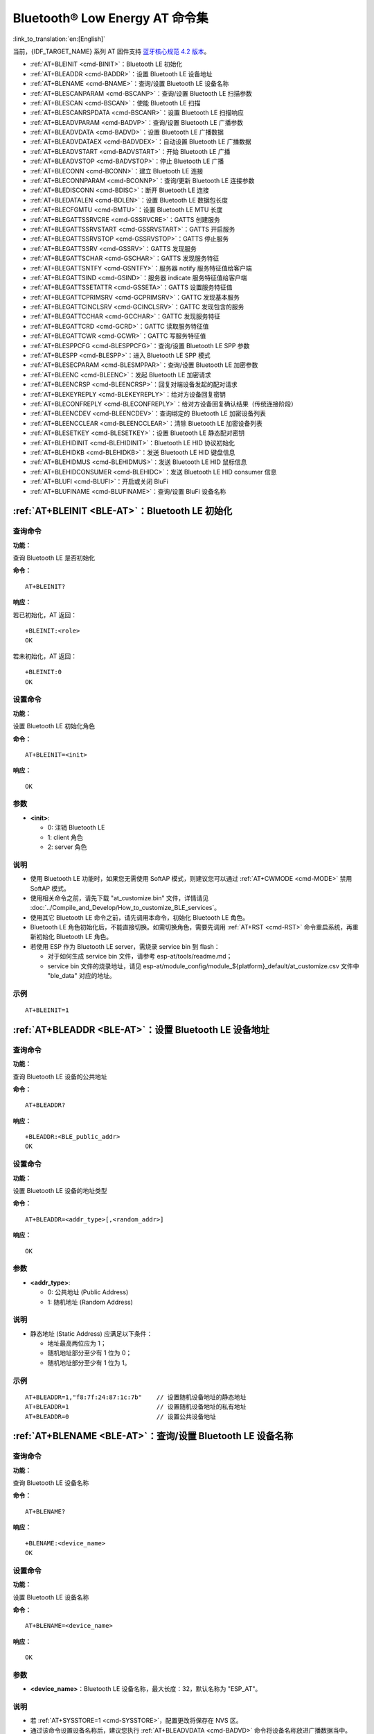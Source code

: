 .. _BLE-AT:

Bluetooth® Low Energy AT 命令集
==================================================

:link_to_translation:`en:[English]`

当前，{IDF_TARGET_NAME} 系列 AT 固件支持 `蓝牙核心规范 4.2 版本 <https://www.bluetooth.com/specifications/specs/core-specification-4-2/>`_。

.. only:: esp32c3

  下一版本 {IDF_TARGET_NAME} AT 固件将支持 `蓝牙核心规范 5.0 版本 <https://www.bluetooth.com/specifications/specs/core-specification-5/>`_。

- :ref:`AT+BLEINIT <cmd-BINIT>`：Bluetooth LE 初始化
- :ref:`AT+BLEADDR <cmd-BADDR>`：设置 Bluetooth LE 设备地址
- :ref:`AT+BLENAME <cmd-BNAME>`：查询/设置 Bluetooth LE 设备名称
- :ref:`AT+BLESCANPARAM <cmd-BSCANP>`：查询/设置 Bluetooth LE 扫描参数
- :ref:`AT+BLESCAN <cmd-BSCAN>`：使能 Bluetooth LE 扫描
- :ref:`AT+BLESCANRSPDATA <cmd-BSCANR>`：设置 Bluetooth LE 扫描响应
- :ref:`AT+BLEADVPARAM <cmd-BADVP>`：查询/设置 Bluetooth LE 广播参数
- :ref:`AT+BLEADVDATA <cmd-BADVD>`：设置 Bluetooth LE 广播数据
- :ref:`AT+BLEADVDATAEX <cmd-BADVDEX>`：自动设置 Bluetooth LE 广播数据
- :ref:`AT+BLEADVSTART <cmd-BADVSTART>`：开始 Bluetooth LE 广播
- :ref:`AT+BLEADVSTOP <cmd-BADVSTOP>`：停止 Bluetooth LE 广播
- :ref:`AT+BLECONN <cmd-BCONN>`：建立 Bluetooth LE 连接
- :ref:`AT+BLECONNPARAM <cmd-BCONNP>`：查询/更新 Bluetooth LE 连接参数
- :ref:`AT+BLEDISCONN <cmd-BDISC>`：断开 Bluetooth LE 连接
- :ref:`AT+BLEDATALEN <cmd-BDLEN>`：设置 Bluetooth LE 数据包长度
- :ref:`AT+BLECFGMTU <cmd-BMTU>`：设置 Bluetooth LE MTU 长度
- :ref:`AT+BLEGATTSSRVCRE <cmd-GSSRVCRE>`：GATTS 创建服务
- :ref:`AT+BLEGATTSSRVSTART <cmd-GSSRVSTART>`：GATTS 开启服务
- :ref:`AT+BLEGATTSSRVSTOP <cmd-GSSRVSTOP>`：GATTS 停止服务
- :ref:`AT+BLEGATTSSRV <cmd-GSSRV>`：GATTS 发现服务
- :ref:`AT+BLEGATTSCHAR <cmd-GSCHAR>`：GATTS 发现服务特征
- :ref:`AT+BLEGATTSNTFY <cmd-GSNTFY>`：服务器 notify 服务特征值给客户端
- :ref:`AT+BLEGATTSIND <cmd-GSIND>`：服务器 indicate 服务特征值给客户端
- :ref:`AT+BLEGATTSSETATTR <cmd-GSSETA>`：GATTS 设置服务特征值
- :ref:`AT+BLEGATTCPRIMSRV <cmd-GCPRIMSRV>`：GATTC 发现基本服务
- :ref:`AT+BLEGATTCINCLSRV <cmd-GCINCLSRV>`：GATTC 发现包含的服务
- :ref:`AT+BLEGATTCCHAR <cmd-GCCHAR>`：GATTC 发现服务特征
- :ref:`AT+BLEGATTCRD <cmd-GCRD>`：GATTC 读取服务特征值
- :ref:`AT+BLEGATTCWR <cmd-GCWR>`：GATTC 写服务特征值
- :ref:`AT+BLESPPCFG <cmd-BLESPPCFG>`：查询/设置 Bluetooth LE SPP 参数
- :ref:`AT+BLESPP <cmd-BLESPP>`：进入 Bluetooth LE SPP 模式
- :ref:`AT+BLESECPARAM <cmd-BLESMPPAR>`：查询/设置 Bluetooth LE 加密参数
- :ref:`AT+BLEENC <cmd-BLEENC>`：发起 Bluetooth LE 加密请求
- :ref:`AT+BLEENCRSP <cmd-BLEENCRSP>`：回复对端设备发起的配对请求
- :ref:`AT+BLEKEYREPLY <cmd-BLEKEYREPLY>`：给对方设备回复密钥
- :ref:`AT+BLECONFREPLY <cmd-BLECONFREPLY>`：给对方设备回复确认结果（传统连接阶段）
- :ref:`AT+BLEENCDEV <cmd-BLEENCDEV>`：查询绑定的 Bluetooth LE 加密设备列表
- :ref:`AT+BLEENCCLEAR <cmd-BLEENCCLEAR>`：清除 Bluetooth LE 加密设备列表
- :ref:`AT+BLESETKEY <cmd-BLESETKEY>`：设置 Bluetooth LE 静态配对密钥
- :ref:`AT+BLEHIDINIT <cmd-BLEHIDINIT>`：Bluetooth LE HID 协议初始化
- :ref:`AT+BLEHIDKB <cmd-BLEHIDKB>`：发送 Bluetooth LE HID 键盘信息
- :ref:`AT+BLEHIDMUS <cmd-BLEHIDMUS>`：发送 Bluetooth LE HID 鼠标信息
- :ref:`AT+BLEHIDCONSUMER <cmd-BLEHIDC>`：发送 Bluetooth LE HID consumer 信息
- :ref:`AT+BLUFI <cmd-BLUFI>`：开启或关闭 BluFi
- :ref:`AT+BLUFINAME <cmd-BLUFINAME>`：查询/设置 BluFi 设备名称

.. _cmd-BINIT:

:ref:`AT+BLEINIT <BLE-AT>`：Bluetooth LE 初始化
---------------------------------------------------------------------

查询命令
^^^^^^^^

**功能：**

查询 Bluetooth LE 是否初始化

**命令：**

::

    AT+BLEINIT?

**响应：**

若已初始化，AT 返回：

::

    +BLEINIT:<role>
    OK

若未初始化，AT 返回：

::

    +BLEINIT:0
    OK

设置命令
^^^^^^^^

**功能：**

设置 Bluetooth LE 初始化角色

**命令：**

::

    AT+BLEINIT=<init>

**响应：**

::

    OK

参数
^^^^

-  **<init>**:

   -  0: 注销 Bluetooth LE
   -  1: client 角色
   -  2: server 角色

说明
^^^^

-  使用 Bluetooth LE 功能时，如果您无需使用 SoftAP 模式，则建议您可以通过 :ref:`AT+CWMODE <cmd-MODE>` 禁用 SoftAP 模式。
-  使用相关命令之前，请先下载 "at_customize.bin" 文件，详情请见 :doc:`../Compile_and_Develop/How_to_customize_BLE_services`。
-  使用其它 Bluetooth LE 命令之前，请先调用本命令，初始化 Bluetooth LE 角色。
-  Bluetooth LE 角色初始化后，不能直接切换。如需切换角色，需要先调用 :ref:`AT+RST <cmd-RST>` 命令重启系统，再重新初始化 Bluetooth LE 角色。
-  若使用 ESP 作为 Bluetooth LE server，需烧录 service bin 到 flash：

   -  对于如何生成 service bin 文件，请参考 esp-at/tools/readme.md；
   -  service bin 文件的烧录地址，请见 esp-at/module_config/module_${platform}_default/at_customize.csv 文件中 "ble_data" 对应的地址。

示例
^^^^

::

    AT+BLEINIT=1

.. _cmd-BADDR:

:ref:`AT+BLEADDR <BLE-AT>`：设置 Bluetooth LE 设备地址
-------------------------------------------------------------------------

查询命令
^^^^^^^^

**功能：**

查询 Bluetooth LE 设备的公共地址

**命令：**

::

    AT+BLEADDR?

**响应：**

::

    +BLEADDR:<BLE_public_addr>
    OK

设置命令
^^^^^^^^

**功能：**

设置 Bluetooth LE 设备的地址类型

**命令：**

::

    AT+BLEADDR=<addr_type>[,<random_addr>]

**响应：**

::

    OK

参数
^^^^

-  **<addr_type>**:

   -  0: 公共地址 (Public Address)
   -  1: 随机地址 (Random Address)

说明
^^^^

-  静态地址 (Static Address) 应满足以下条件：

   -  地址最高两位应为 1；
   -  随机地址部分至少有 1 位为 0；
   -  随机地址部分至少有 1 位为 1。

示例
^^^^

::

    AT+BLEADDR=1,"f8:7f:24:87:1c:7b"    // 设置随机设备地址的静态地址
    AT+BLEADDR=1                        // 设置随机设备地址的私有地址
    AT+BLEADDR=0                        // 设置公共设备地址

.. _cmd-BNAME:

:ref:`AT+BLENAME <BLE-AT>`：查询/设置 Bluetooth LE 设备名称
---------------------------------------------------------------------------------

查询命令
^^^^^^^^

**功能：**

查询 Bluetooth LE 设备名称

**命令：**

::

    AT+BLENAME?

**响应：**

::

    +BLENAME:<device_name>
    OK

设置命令
^^^^^^^^

**功能：**

设置 Bluetooth LE 设备名称

**命令：**

::

    AT+BLENAME=<device_name>

**响应：**

::

    OK

参数
^^^^

-  **<device_name>**：Bluetooth LE 设备名称，最大长度：32，默认名称为 "ESP_AT"。

说明
^^^^

-  若 :ref:`AT+SYSSTORE=1 <cmd-SYSSTORE>`，配置更改将保存在 NVS 区。
-  通过该命令设置设备名称后，建议您执行 :ref:`AT+BLEADVDATA <cmd-BADVD>` 命令将设备名称放进广播数据当中。

示例
^^^^

::

    AT+BLENAME="esp_demo"

.. _cmd-BSCANP:

:ref:`AT+BLESCANPARAM <BLE-AT>`：查询/设置 Bluetooth LE 扫描参数
---------------------------------------------------------------------------------------

查询命令
^^^^^^^^

**功能：**

查询 Bluetooth LE 扫描参数

**命令：**

::

    AT+BLESCANPARAM?

**响应：**

::

    +BLESCANPARAM:<scan_type>,<own_addr_type>,<filter_policy>,<scan_interval>,<scan_window>
    OK

设置命令
^^^^^^^^

**功能：**

设置 Bluetooth LE 扫描参数

**命令：**

::

    AT+BLESCANPARAM=<scan_type>,<own_addr_type>,<filter_policy>,<scan_interval>,<scan_window>

**响应：**

::

    OK

参数
^^^^

-  **<scan_type>**：扫描类型

   -  0: 被动扫描
   -  1: 主动扫描

-  **<own_addr_type>**：地址类型

   -  0: 公共地址
   -  1: 随机地址
   -  2: RPA 公共地址
   -  3: RPA 随机地址

-  **<filter_policy>**：扫描过滤方式

   -  0: BLE_SCAN_FILTER_ALLOW_ALL
   -  1: BLE_SCAN_FILTER_ALLOW_ONLY_WLST
   -  2: BLE_SCAN_FILTER_ALLOW_UND_RPA_DIR
   -  3: BLE_SCAN_FILTER_ALLOW_WLIST_PRA_DIR

-  **<scan_interval>**：扫描间隔。本参数值应大于等于 ``<scan_window>`` 参数值。参数范围：[0x0004,0x4000]。扫描间隔是该参数乘以 ``0.625`` 毫秒，所以实际的扫描间隔范围为 [2.5,10240] 毫秒。
-  **<scan_window>**：扫描窗口。本参数值应小于等于 ``<scan_interval>`` 参数值。参数范围：[0x0004,0x4000]。扫描窗口是该参数乘以 ``0.625`` 毫秒，所以实际的扫描窗口范围为 [2.5,10240] 毫秒。

示例
^^^^

::

    AT+BLEINIT=1   // 角色：客户端
    AT+BLESCANPARAM=0,0,0,100,50

.. _cmd-BSCAN:

:ref:`AT+BLESCAN <BLE-AT>`：使能 Bluetooth LE 扫描
----------------------------------------------------------------------

设置命令
^^^^^^^^

**功能：**

开始/停止 Bluetooth LE 扫描

**命令：**

::

    AT+BLESCAN=<enable>[,<interval>][,<filter_type>,<filter_param>]

**响应：**

::

    +BLESCAN:<addr>,<rssi>,<adv_data>,<scan_rsp_data>,<addr_type>
    OK

参数
^^^^

-  **<enable>**：

   -  1: 开始持续扫描
   -  0: 停止持续扫描

-  **[<interval>]**：扫描持续时间，单位：秒。

   -  若设置停止扫描，无需设置本参数；
   -  若设置开始扫描，需设置本参数：

     - 本参数设为 0 时，则表示开始持续扫描；
     - 本参数设为非 0 值时，例如 ``AT+BLESCAN=1,3``，则表示扫描 3 秒后自动结束扫描，然后返回扫描结果。

-  **[<filter_type>]**：过滤选项

   -  1: "MAC"
   -  2: "NAME"

-  **<filter_param>**：过滤参数，表示对方设备 MAC 地址或名称
-  **<addr>**：Bluetooth LE 地址
-  **<rssi>**：信号强度
-  **<adv_data>**：广播数据
-  **<scan_rsp_data>**：扫描响应数据
-  **<addr_type>**：广播设备地址类型

说明
^^^^

-  响应中的 ``OK`` 和 ``+BLESCAN:<addr>,<rssi>,<adv_data>,<scan_rsp_data>,<addr_type>`` 在输出顺序上没有严格意义上的先后顺序。``OK`` 可能在 ``+BLESCAN:<addr>,<rssi>,<adv_data>,<scan_rsp_data>,<addr_type>`` 之前输出，也有可能在 ``+BLESCAN:<addr>,<rssi>,<adv_data>,<scan_rsp_data>,<addr_type>`` 之后输出。 

示例
^^^^

::

    AT+BLEINIT=1    // 角色：客户端
    AT+BLESCAN=1    // 开始扫描
    AT+BLESCAN=0    // 停止扫描
    AT+BLESCAN=1,3,1,"24:0A:C4:96:E6:88"  // 开始扫描，过滤类型为 MAC 地址
    AT+BLESCAN=1,3,2,"ESP-AT"  // 开始扫描，过滤类型为设备名称

.. _cmd-BSCANR:

:ref:`AT+BLESCANRSPDATA <BLE-AT>`：设置 Bluetooth LE 扫描响应
--------------------------------------------------------------------------------

设置命令
^^^^^^^^

**功能：**

设置 Bluetooth LE 扫描响应

**命令：**

::

    AT+BLESCANRSPDATA=<scan_rsp_data>

**响应：**

::

    OK  

参数
^^^^

-  **<scan_rsp_data>**：扫描响应数据，为 HEX 字符串。例如，若想设置扫描响应数据为 "0x11 0x22 0x33 0x44 0x55"，则命令为 ``AT+BLESCANRSPDATA="1122334455"``。

示例
^^^^

::

    AT+BLEINIT=2   // 角色：服务器
    AT+BLESCANRSPDATA="1122334455"

.. _cmd-BADVP:

:ref:`AT+BLEADVPARAM <BLE-AT>`：查询/设置 Bluetooth LE 广播参数
----------------------------------------------------------------------------------------

查询命令
^^^^^^^^

**功能：**

查询广播参数

**命令：**

::

    AT+BLEADVPARAM?

**响应：**

::

    +BLEADVPARAM:<adv_int_min>,<adv_int_max>,<adv_type>,<own_addr_type>,<channel_map>,<adv_filter_policy>,<peer_addr_type>,<peer_addr>
    OK

设置命令
^^^^^^^^

**功能：**

设置广播参数

**命令：**

::

    AT+BLEADVPARAM=<adv_int_min>,<adv_int_max>,<adv_type>,<own_addr_type>,<channel_map>[,<adv_filter_policy>][,<peer_addr_type>][,<peer_addr>]

**响应：**

::

    OK

参数
^^^^

-  **<adv_int_min>**：最小广播间隔。参数范围：[0x0020,0x4000]。广播间隔等于该参数乘以 ``0.625`` 毫秒，所以实际的最小广播间隔范围为 [20,10240] 毫秒。本参数值应小于等于 ``<adv_int_max>`` 参数值。
-  **<adv_int_max>**：最大广播间隔。参数范围：[0x0020,0x4000]。广播间隔等于该参数乘以 ``0.625`` 毫秒，所以实际的最大广播间隔范围为 [20,10240] 毫秒。本参数值应大于等于 ``<adv_int_min>`` 参数值。
-  **<adv_type>**:

   -  0: ADV_TYPE_IND
   -  1: ADV_TYPE_DIRECT_IND_HIGH
   -  2: ADV_TYPE_SCAN_IND
   -  3: ADV_TYPE_NONCONN_IND
   -  4: ADV_TYPE_DIRECT_IND_LOW

-  **<own_addr_type>**：Bluetooth LE 地址类型

   -  0: BLE_ADDR_TYPE_PUBLIC
   -  1: BLE_ADDR_TYPE_RANDOM

-  **<channel_map>**：广播信道

   -  1: ADV_CHNL_37
   -  2: ADV_CHNL_38
   -  4: ADV_CHNL_39
   -  7: ADV_CHNL_ALL

-  **[<adv_filter_policy>]**：广播过滤器规则

   -  0: ADV_FILTER_ALLOW_SCAN_ANY_CON_ANY
   -  1: ADV_FILTER_ALLOW_SCAN_WLST_CON_ANY
   -  2: ADV_FILTER_ALLOW_SCAN_ANY_CON_WLST
   -  3: ADV_FILTER_ALLOW_SCAN_WLST_CON_WLST

-  **[<peer_addr_type>]**：对方 Bluetooth LE 地址类型

   -  0: PUBLIC
   -  1: RANDOM

-  **[<peer_addr>]**：对方 Bluetooth LE 地址

示例
^^^^

::

    AT+BLEINIT=2   // 角色：服务器
    AT+BLEADVPARAM=50,50,0,0,4,0,0,"12:34:45:78:66:88"

.. _cmd-BADVD:

:ref:`AT+BLEADVDATA <BLE-AT>`：设置 Bluetooth LE 广播数据
-------------------------------------------------------------------------------

设置命令
^^^^^^^^

**功能：**

设置广播数据

**命令：**

::

    AT+BLEADVDATA=<adv_data>

**响应：**

::

    OK

参数
^^^^

-  **<adv_data>**：广播数据，为 HEX 字符串。例如，若想设置广播数据为 "0x11 0x22 0x33 0x44 0x55"，则命令为 ``AT+BLEADVDATA="1122334455"``。

说明
^^^^

-  如果之前已经使用命令 :ref:`AT+BLEADVDATAEX <cmd-BADVDEX>`\=<dev_name>,<uuid>,<manufacturer_data>,<include_power> 设置了广播数据，则会被本命令设置的广播数据覆盖。
-  如果您想使用本命令修改设备名称，则建议在执行完该命令之后执行 :ref:`AT+BLENAME <cmd-BNAME>` 命令将设备名称设置为同样的名称。

示例
^^^^

::

    AT+BLEINIT=2   // 角色：服务器
    AT+BLEADVDATA="1122334455"

.. _cmd-BADVDEX:

:ref:`AT+BLEADVDATAEX <BLE-AT>`：自动设置 Bluetooth LE 广播数据
-----------------------------------------------------------------------------------------------

查询命令
^^^^^^^^

**功能：**

查询广播数据的参数

**命令：**

::

    AT+BLEADVDATAEX?

**响应：**

::

    +BLEADVDATAEX:<dev_name>,<uuid>,<manufacturer_data>,<include_power>

    OK

设置命令
^^^^^^^^

**功能：**

设置广播数据并开始广播

**命令：**

::

    AT+BLEADVDATAEX=<dev_name>,<uuid>,<manufacturer_data>,<include_power>

**响应：**

::

    OK

参数
^^^^

-  **<dev_name>**：字符串参数，表示设备名称。例如，若想设置设备名称为 "just-test"，则命令为 ``AT+BLEADVSTARTEX="just-test",<uuid>,<manufacturer_data>,<include_power>``。

-  **<uuid>**：字符串参数。例如，若想设置 UUID 为 "0xA002"，则命令为 ``AT+BLEADVSTARTEX=<dev_name>,"A002",<manufacturer_data>,<include_power>``。

-  **<manufacturer_data>**：制造商数据，为 HEX 字符串。例如，若想设置制造商数据为 "0x11 0x22 0x33 0x44 0x55"，则命令为 ``AT+BLEADVSTARTEX=<dev_name>,<uuid>,"1122334455",<include_power>``。

-  **<include_power>**：若广播数据需包含 TX 功率，本参数应该设为 ``1``；否则，为 ``0``。

说明
^^^^

-  如果之前已经使用命令 :ref:`AT+BLEADVDATA <cmd-BADVD>`\=<adv_data> 设置了广播数据，则会被本命令设置的广播数据覆盖。

示例
^^^^

::

    AT+BLEINIT=2   // 角色：服务器
    AT+BLEADVDATAEX="ESP-AT","A002","0102030405",1

.. _cmd-BADVSTART:

:ref:`AT+BLEADVSTART <BLE-AT>`：开始 Bluetooth LE 广播
-----------------------------------------------------------------------------

执行命令
^^^^^^^^

**功能：**

开始广播

**命令：**

::

    AT+BLEADVSTART

**响应：**

::

    OK

说明
^^^^

-  若未使用命令 :ref:`AT+BLEADVPARAM <cmd-BADVP>`\=<adv_parameter> 设置广播参数，则使用默认广播参数。
-  若未使用命令 :ref:`AT+BLEADVDATA <cmd-BADVD>`\=<adv_data> 设置广播数据，则发送全 0 数据包。
-  若之前已经使用命令 :ref:`AT+BLEADVDATA <cmd-BADVD>`\=<adv_data> 设置过广播数据，则会被 :ref:`AT+BLEADVDATAEX <cmd-BADVDEX>`\=<dev_name>,<uuid>,<manufacturer_data>,<include_power> 设置的广播数据覆盖，相反，如果先使用 AT+BLEADVDATAEX，则会被 AT+BLEADVDATA 设置的广播数据覆盖。

示例
^^^^

::

    AT+BLEINIT=2   // 角色：服务器
    AT+BLEADVSTART

.. _cmd-BADVSTOP:

:ref:`AT+BLEADVSTOP <BLE-AT>`：停止 Bluetooth LE 广播
---------------------------------------------------------------------------

执行命令
^^^^^^^^

**功能：**

停止广播

**命令：**

::

    AT+BLEADVSTOP

**响应：**

::

    OK

说明
^^^^

-  若开始广播后，成功建立 Bluetooth LE 连接，则会自动结束 Bluetooth LE 广播，无需调用本命令。

示例
^^^^

::

    AT+BLEINIT=2   // 角色：服务器
    AT+BLEADVSTART
    AT+BLEADVSTOP

.. _cmd-BCONN:

:ref:`AT+BLECONN <BLE-AT>`：建立 Bluetooth LE 连接
----------------------------------------------------------------------------

查询命令
^^^^^^^^

**功能：**

查询 Bluetooth LE 连接

**命令：**

::

    AT+BLECONN?

**响应：**

::

    +BLECONN:<conn_index>,<remote_address>
    OK

若未建立连接，则响应不显示 <conn_index> 和 <remote_address> 参数。

设置命令
^^^^^^^^

**功能：**

建立 Bluetooth LE 连接

**命令：**

::

    AT+BLECONN=<conn_index>,<remote_address>[,<addr_type>,<timeout>]

**响应：**

若建立连接成功，则提示：

::

    +BLECONN:<conn_index>,<remote_address>

    OK

若建立连接失败，则提示：

::

    +BLECONN:<conn_index>,-1

    ERROR

若是因为参数错误或者其它的一些原因导致连接失败，则提示：

::

    ERROR

参数
^^^^

-  **<conn_index>**：Bluetooth LE 连接号，范围：[0,2]。
-  **<remote_address>**：对方 Bluetooth LE 设备地址。
-  **[<addr_type>]**：广播设备地址类型。
-  **[<timeout>]**：连接超时时间，单位：秒。范围：[3,30]。

说明
^^^^

-  建议在建立新连接之前，先运行 :ref:`AT+BLESCAN <cmd-BSCAN>` 命令扫描设备，确保目标设备处于广播状态。
-  最大连接超时为 30 秒。
-  如果 Bluetooth LE server 已初始化且连接已成功建立，则可以使用此命令在对等设备 (GATTC) 中发现服务。还可以使用以下 GATTC 命令：

   -  :ref:`AT+BLEGATTCPRIMSRV <cmd-GCPRIMSRV>`
   -  :ref:`AT+BLEGATTCINCLSRV <cmd-GCINCLSRV>`
   -  :ref:`AT+BLEGATTCCHAR <cmd-GCCHAR>`
   -  :ref:`AT+BLEGATTCRD <cmd-GCRD>`
   -  :ref:`AT+BLEGATTCWR <cmd-GCWR>`
   -  :ref:`AT+BLEGATTSIND <cmd-GSIND>`
-  如果 :ref:`AT+BLECONN? <cmd-BCONN>` 在 Bluetooth LE 未初始的情况下执行 (:ref:`AT+BLEINIT=0 <cmd-BINIT>`)，则系统不会输出 ``+BLECONN:<conn_index>,<remote_address>`` 。

示例
^^^^

::

    AT+BLEINIT=1   // 角色：客户端
    AT+BLECONN=0,"24:0a:c4:09:34:23",0,10

.. _cmd-BCONNP:

:ref:`AT+BLECONNPARAM <BLE-AT>`：查询/更新 Bluetooth LE 连接参数
-------------------------------------------------------------------------------------------

查询命令
^^^^^^^^

**功能：**

查询 Bluetooth LE 连接参数

**命令：**

::

    AT+BLECONNPARAM?

**响应：**

::

    +BLECONNPARAM:<conn_index>,<min_interval>,<max_interval>,<cur_interval>,<latency>,<timeout>
    OK

设置命令
^^^^^^^^

**功能：**

更新 Bluetooth LE 连接参数

**命令：**

::

    AT+BLECONNPARAM=<conn_index>,<min_interval>,<max_interval>,<latency>,<timeout>

**响应：**

::

    OK

若设置失败，则提示以下信息：

::

    +BLECONNPARAM: <conn_index>,-1

参数
^^^^

-  **<conn_index>**：Bluetooth LE 连接号，范围：[0,2]。
-  **<min_interval>**：最小连接间隔。本参数值应小于等于 ``<max_interval>`` 参数值。参数范围：[0x0006,0x0C80]。连接间隔等于该参数乘以 ``1.25`` 毫秒，所以实际的最小连接间隔范围为 [7.5,4000] 毫秒。
-  **<max_interval>**：最大连接间隔。本参数值应大于等于 ``<min_interval>`` 参数值。参数范围：[0x0006,0x0C80]。连接间隔等于该参数乘以 ``1.25`` 毫秒，所以实际的最大连接间隔范围为 [7.5,4000] 毫秒。
-  **<cur_interval>**：当前连接间隔。
-  **<latency>**：延迟。参数范围：[0x0000,0x01F3]。
-  **<timeout>**：超时。参数范围：[0x000A,0x0C80]。超时等于该参数乘以 ``10`` 毫秒，所以实际的超时范围为 [100,32000] 毫秒。

说明
^^^^

-  本命令要求先建立连接，并且仅支持 client 角色更新连接参数。

示例
^^^^

::

    AT+BLEINIT=1   // 角色：客户端
    AT+BLECONN=0,"24:0a:c4:09:34:23"
    AT+BLECONNPARAM=0,12,14,1,500  

.. _cmd-BDISC:

:ref:`AT+BLEDISCONN <BLE-AT>`：断开 Bluetooth LE 连接
-------------------------------------------------------------------------

执行命令
^^^^^^^^

**功能：**

断开 Bluetooth LE 连接

**命令：**

::

    AT+BLEDISCONN=<conn_index>

**响应：**

::

    OK  // 收到 AT+BLEDISCONN 命令
    +BLEDISCONN:<conn_index>,<remote_address>  // 运行命令成功

参数
^^^^

-  **<conn_index>**：Bluetooth LE 连接号，范围：[0,2]。
-  **<remote_address>**：对方 Bluetooth LE 设备地址。

说明
^^^^

-  仅支持客户端运行本命令断开连接。

示例
^^^^

::

    AT+BLEINIT=1   // 角色：客户端
    AT+BLECONN=0,"24:0a:c4:09:34:23"
    AT+BLEDISCONN=0

.. _cmd-BDLEN:

:ref:`AT+BLEDATALEN <BLE-AT>`：设置 Bluetooth LE 数据包长度
--------------------------------------------------------------------------------------

设置命令
^^^^^^^^

**功能：**

设置 Bluetooth LE 数据包长度

**命令：**

::

    AT+BLEDATALEN=<conn_index>,<pkt_data_len>

**响应：**

::

    OK 

参数
^^^^

-  **<conn_index>**：Bluetooth LE 连接号，范围：[0,2]。
-  **<pkt_data_len>**：数据包长度，范围：[0x001B,0x00FB]。

说明
^^^^

-  需要先建立 Bluetooth LE 连接，才能设置数据包长度。

示例
^^^^

::

    AT+BLEINIT=1   // 角色：客户端
    AT+BLECONN=0,"24:0a:c4:09:34:23"
    AT+BLEDATALEN=0,30

.. _cmd-BMTU:

:ref:`AT+BLECFGMTU <BLE-AT>`：设置 Bluetooth LE MTU 长度
-----------------------------------------------------------------------------

查询命令
^^^^^^^^

**功能：**

查询 MTU（maximum transmission unit，最大传输单元）长度

**命令：**

::

    AT+BLECFGMTU?

**响应：**

::

    +BLECFGMTU:<conn_index>,<mtu_size>
    OK

设置命令
^^^^^^^^

**功能：**

设置 MTU 的长度

**命令：**

::

    AT+BLECFGMTU=<conn_index>,<mtu_size>

**响应：**

::

    OK  // 收到本命令

参数
^^^^

-  **<conn_index>**：Bluetooth LE 连接号，范围：[0,2]。
-  **<mtu_size>**：MTU 长度。

说明
^^^^

-  本命令要求先建立 Bluetooth LE 连接。
-  仅支持客户端运行本命令设置 MTU 的长度。
-  MTU 的实际长度需要协商，响应 ``OK`` 只表示尝试协商 MTU 长度，因此设置长度不一定生效，建议调用 :ref:`AT+BLECFGMTU? <cmd-BMTU>` 查询实际 MTU 长度。

示例
^^^^

::

    AT+BLEINIT=1   // 角色：客户端
    AT+BLECONN=0,"24:0a:c4:09:34:23"
    AT+BLECFGMTU=0,300

.. _cmd-GSSRVCRE:

:ref:`AT+BLEGATTSSRVCRE <BLE-AT>`：GATTS 创建服务
--------------------------------------------------------------------------

执行命令
^^^^^^^^

**功能：**

GATTS (Generic Attributes Server) 创建 Bluetooth LE 服务

**命令：**

::

    AT+BLEGATTSSRVCRE

**响应：**

::

    OK

说明
^^^^

-  使用 ESP 作为 Bluetooth LE server 创建服务，需烧录 service bin 文件到 flash 中。

   -  如何生成 service bin 文件，请参考 esp-at/tools/readme.md。
   -  service bin 文件的烧录地址为 esp-at/module_config/module_${platform}_default/at_customize.csv 文件中的 "ble_data" 地址。

-  Bluetooth LE server 初始化后，请及时调用本命令创建服务；如果先建立 Bluetooth LE 连接，则无法创建服务。
-  如果 Bluetooth LE client 已初始化成功，可以使用此命令创建服务；也可以使用其他一些相应的 GATTS 命令，例如启动和停止服务、设置服务特征值和 notification/indication，具体命令如下：

   -  :ref:`AT+BLEGATTSSRVCRE <cmd-GSSRVCRE>` (建议在 Bluetooth LE 连接建立之前使用)
   -  :ref:`AT+BLEGATTSSRVSTART <cmd-GSSRVSTART>` (建议在 Bluetooth LE 连接建立之前使用)
   -  :ref:`AT+BLEGATTSSRV <cmd-GSSRV>`
   -  :ref:`AT+BLEGATTSCHAR <cmd-GSCHAR>`
   -  :ref:`AT+BLEGATTSNTFY <cmd-GSNTFY>`
   -  :ref:`AT+BLEGATTSIND <cmd-GSIND>`
   -  :ref:`AT+BLEGATTSSETATTR <cmd-GSSETA>`

示例
^^^^

::

    AT+BLEINIT=2   // 角色：服务器
    AT+BLEGATTSSRVCRE

.. _cmd-GSSRVSTART:

:ref:`AT+BLEGATTSSRVSTART <BLE-AT>`：GATTS 开启服务
---------------------------------------------------------------------------

执行命令
^^^^^^^^

**功能：**

GATTS 开启全部服务

**命令：**

::

    AT+BLEGATTSSRVSTART

设置命令
^^^^^^^^

**功能：**

GATTS 开启某指定服务

**命令：**

::

    AT+BLEGATTSSRVSTART=<srv_index>

**响应：**

::

    OK  

参数
^^^^

-  **<srv_index>**：服务序号，从 1 开始递增。

示例
^^^^

::

    AT+BLEINIT=2   // 角色：服务器
    AT+BLEGATTSSRVCRE
    AT+BLEGATTSSRVSTART

.. _cmd-GSSRVSTOP:

:ref:`AT+BLEGATTSSRVSTOP <BLE-AT>`：GATTS 停止服务
-------------------------------------------------------------------------

执行命令
^^^^^^^^

**功能：**

GATTS 停止全部服务

**命令：**

::

    AT+BLEGATTSSRVSTOP

设置命令
^^^^^^^^

**功能：**

GATTS 停止某指定服务

**命令：**

::

    AT+BLEGATTSSRVSTOP=<srv_index>

**响应：**

::

    OK  

参数
^^^^

-  **<srv_index>**：服务序号，从 1 开始递增。

示例
^^^^

::

    AT+BLEINIT=2   // 角色：服务器
    AT+BLEGATTSSRVCRE
    AT+BLEGATTSSRVSTART
    AT+BLEGATTSSRVSTOP

.. _cmd-GSSRV:

:ref:`AT+BLEGATTSSRV <BLE-AT>`：GATTS 发现服务
-------------------------------------------------------------------------

查询命令
^^^^^^^^

**功能：**

GATTS 发现服务

**命令：**

::

    AT+BLEGATTSSRV?

**响应：**

::

    +BLEGATTSSRV:<srv_index>,<start>,<srv_uuid>,<srv_type>
    OK

参数
^^^^

-  **<srv_index>**：服务序号，从 1 开始递增。
-  **<start>**：

   -  0: 服务未开始；
   -  1: 服务已开始。

-  **<srv_uuid>**：服务的 UUID。
-  **<srv_type>**：服务的类型：

   -  0: 次要服务；
   -  1: 首要服务。

示例
^^^^

::

    AT+BLEINIT=2   // 角色：服务器
    AT+BLEGATTSSRVCRE
    AT+BLEGATTSSRV?

.. _cmd-GSCHAR:

:ref:`AT+BLEGATTSCHAR <BLE-AT>`：GATTS 发现服务特征
---------------------------------------------------------------------------------

查询命令
^^^^^^^^

**功能：**

GATTS 发现服务特征

**命令：**

::

    AT+BLEGATTSCHAR?

**响应：**

对于服务特征信息，响应如下：

::

    +BLEGATTSCHAR:"char",<srv_index>,<char_index>,<char_uuid>,<char_prop>

对于描述符信息，响应如下：

::

    +BLEGATTSCHAR:"desc",<srv_index>,<char_index>,<desc_index> 
    OK

参数
^^^^

-  **<srv_index>**：服务序号，从 1 开始递增。
-  **<char_index>**：服务特征的序号，从 1 起始递增。
-  **<char_uuid>**：服务特征的 UUID。
-  **<char_prop>**：服务特征的属性。
-  **<desc_index>**：特征描述符序号。
-  **<desc_uuid>**：特征描述符的 UUID。

示例
^^^^

::

    AT+BLEINIT=2   // 角色：服务器
    AT+BLEGATTSSRVCRE
    AT+BLEGATTSSRVSTART
    AT+BLEGATTSCHAR?

.. _cmd-GSNTFY:

:ref:`AT+BLEGATTSNTFY <BLE-AT>`：服务器 notify 服务特征值给客户端
---------------------------------------------------------------------------------------------

设置命令
^^^^^^^^

**功能：**

服务器 notify 服务特征值给客户端

**命令：**

::

    AT+BLEGATTSNTFY=<conn_index>,<srv_index>,<char_index>,<length>

**响应：**

::

    >

符号 ``>`` 表示 AT 准备好接收串口数据，此时您可以输入数据，当数据长度达到参数 ``<length>`` 的值时，执行 notify 操作。

若数据传输成功，则提示：

::

   OK

参数
^^^^

-  **<conn_index>**：Bluetooth LE 连接号，范围：[0,2]。
-  **<srv_index>**：服务序号，可运行 :ref:`AT+BLEGATTSCHAR? <cmd-GSCHAR>` 查询。
-  **<char_index>**：服务特征的序号，可运行 :ref:`AT+BLEGATTSCHAR? <cmd-GSCHAR>` 查询。
-  **<length>**：数据长度。

示例
^^^^

::

    AT+BLEINIT=2      // 角色：服务器
    AT+BLEGATTSSRVCRE
    AT+BLEGATTSSRVSTART
    AT+BLEADVSTART    // 开始广播，当 client 连接后，必须配置接收 notify
    AT+BLEGATTSCHAR?  // 查询允许 notify 客户端的特征
    // 例如，使用 3 号服务的 6 号特征 notify 长度为 4 字节的数据，使用如下命令：
    AT+BLEGATTSNTFY=0,3,6,4 
    // 提示 ">" 符号后，输入 4 字节的数据，如 "1234"，然后数据自动传输

.. _cmd-GSIND:

:ref:`AT+BLEGATTSIND <BLE-AT>`：服务器 indicate 服务特征值给客户端
------------------------------------------------------------------------------------------

设置命令
^^^^^^^^

**功能：**
 
服务器 indicate 服务特征值给客户端

**命令：**

::

    AT+BLEGATTSIND=<conn_index>,<srv_index>,<char_index>,<length>

**响应：**

::

    >

符号 ``>`` 表示 AT 准备好接收串口数据，此时您可以输入数据，当数据长度达到参数 ``<length>`` 的值时，执行 indicate 操作。

若数据传输成功，则提示：

::

   OK

参数
^^^^

-  **<conn_index>**：Bluetooth LE 连接号，范围：[0,2]。
-  **<srv_index>**：服务序号，可运行 :ref:`AT+BLEGATTSCHAR? <cmd-GSCHAR>` 查询。
-  **<char_index>**：服务特征的序号，可运行 :ref:`AT+BLEGATTSCHAR? <cmd-GSCHAR>` 查询。
-  **<length>**：数据长度。

示例
^^^^

::

    AT+BLEINIT=2      // 角色：服务器
    AT+BLEGATTSSRVCRE
    AT+BLEGATTSSRVSTART
    AT+BLEADVSTART    // 开始广播，当 client 连接后，必须配置接收 indication
    AT+BLEGATTSCHAR?  // 查询客户端可以接收 indication 的特征
    // 例如，使用 3 号服务的 7 号特征 indicate 长度为 4 字节的数据，命令如下：
    AT+BLEGATTSIND=0,3,7,4 
    // 提示 ">" 符号后，输入 4 字节的数据，如 "1234"，然后数据自动传输

.. _cmd-GSSETA:

:ref:`AT+BLEGATTSSETATTR <BLE-AT>`：GATTS 设置服务特征值
------------------------------------------------------------------------------

设置命令
^^^^^^^^

**功能：**

GATTS 设置服务特征值或描述符值

**命令：**

::

    AT+BLEGATTSSETATTR=<srv_index>,<char_index>,[<desc_index>],<length>

**响应：**

::

    >

符号 ``>`` 表示 AT 准备好接收串口数据，此时您可以输入数据，当数据长度达到参数 ``<length>`` 的值时，执行设置操作。

若数据传输成功，则提示：

::

   OK

参数
^^^^

-  **<srv_index>**：服务序号，可运行 :ref:`AT+BLEGATTSCHAR? <cmd-GSCHAR>` 查询。
-  **<char_index>**：服务特征的序号，可运行 :ref:`AT+BLEGATTSCHAR? <cmd-GSCHAR>` 查询。
-  **[<desc_index>]**：特征描述符序号：

   -  若填写，则设置描述符的值；
   -  若未填写，则设置特征值。

-  **<length>**：数据长度。

说明
^^^^

-  如果 ``<length>`` 参数值大于支持的最大长度，则设置会失败。关于 service table，请见 `components/customized_partitions/raw_data/ble_data`。

示例
^^^^

::

    AT+BLEINIT=2   // 角色：服务器
    AT+BLEGATTSSRVCRE
    AT+BLEGATTSSRVSTART
    AT+BLEGATTSCHAR? 
    // 例如，向 1 号服务的 1 号特征写入长度为 1 字节的数据，命令如下：
    AT+BLEGATTSSETATTR=1,1,,1
    // 提示 ">" 符号后，输入 1 字节的数据即可，例如 "8"，然后设置开始

.. _cmd-GCPRIMSRV:

:ref:`AT+BLEGATTCPRIMSRV <BLE-AT>`：GATTC 发现基本服务
-------------------------------------------------------------------------------------

查询命令
^^^^^^^^

**功能：**

GATTC (Generic Attributes Client) 发现基本服务

**命令：**

::

    AT+BLEGATTCPRIMSRV=<conn_index>

**响应：**

::

    +BLEGATTCPRIMSRV:<conn_index>,<srv_index>,<srv_uuid>,<srv_type>
    OK

参数
^^^^

-  **<conn_index>**：Bluetooth LE 连接号，范围：[0,2]。
-  **<srv_index>**：服务序号，从 1 开始递增。
-  **<srv_uuid>**：服务的 UUID。
-  **<srv_type>**：服务的类型：

   -  0: 次要服务；
   -  1: 首要服务。

说明
^^^^

-  使用本命令，需要先建立 Bluetooth LE 连接。

示例
^^^^

::

    AT+BLEINIT=1   // 角色：客户端
    AT+BLECONN=0,"24:12:5f:9d:91:98"
    AT+BLEGATTCPRIMSRV=0

.. _cmd-GCINCLSRV:

:ref:`AT+BLEGATTCINCLSRV <BLE-AT>`：GATTC 发现包含的服务
--------------------------------------------------------------------------------------

设置命令
^^^^^^^^

**功能：**

GATTC 发现包含服务

**命令：**

::

    AT+BLEGATTCINCLSRV=<conn_index>,<srv_index>

**响应：**

::

    +BLEGATTCINCLSRV:<conn_index>,<srv_index>,<srv_uuid>,<srv_type>,<included_srv_uuid>,<included_srv_type>
    OK

参数
^^^^

-  **<conn_index>**：Bluetooth LE 连接号，范围：[0,2]。
-  **<srv_index>**：服务序号，可运行 :ref:`AT+BLEGATTCPRIMSRV <cmd-GCPRIMSRV>`\=<conn_index> 查询。
-  **<srv_uuid>**：服务的 UUID。
-  **<srv_type>**：服务的类型：

   -  0: 次要服务；
   -  1: 首要服务。

-  **<included_srv_uuid>**：包含服务的 UUID。
-  **<included_srv_type>**：包含服务的类型：

   -  0: 次要服务；
   -  1: 首要服务。

说明
^^^^

-  使用本命令，需要先建立 Bluetooth LE 连接。

示例
^^^^

::

    AT+BLEINIT=1   // 角色：客户端
    AT+BLECONN=0,"24:12:5f:9d:91:98"
    AT+BLEGATTCPRIMSRV=0
    AT+BLEGATTCINCLSRV=0,1  // 根据前一条命令的查询结果，指定 index 查询

.. _cmd-GCCHAR:

:ref:`AT+BLEGATTCCHAR <BLE-AT>`：GATTC 发现服务特征
---------------------------------------------------------------------------------

设置命令
^^^^^^^^

**功能：**

GATTC 发现服务特征

**命令：**

::

    AT+BLEGATTCCHAR=<conn_index>,<srv_index>

**响应：**

对于服务特征信息，响应如下：

::

    +BLEGATTCCHAR:"char",<conn_index>,<srv_index>,<char_index>,<char_uuid>,<char_prop>

对于描述符信息，响应如下：

::

    +BLEGATTCCHAR:"desc",<conn_index>,<srv_index>,<char_index>,<desc_index>,<desc_uuid> 
    OK

参数
^^^^

-  **<conn_index>**：Bluetooth LE 连接号，范围：[0,2]。
-  **<srv_index>**：服务序号，可运行 :ref:`AT+BLEGATTCPRIMSRV <cmd-GCPRIMSRV>`\=<conn_index> 查询。
-  **<char_index>**：服务特征的序号，从 1 开始递增。
-  **<char_uuid>**：服务特征的 UUID。
-  **<char_prop>**：服务特征的属性。
-  **<desc_index>**：特征描述符序号。
-  **<desc_uuid>**：特征描述符的 UUID。

说明
^^^^

-  使用本命令，需要先建立 Bluetooth LE 连接。

示例
^^^^

::

    AT+BLEINIT=1   // 角色：客户端
    AT+BLECONN=0,"24:12:5f:9d:91:98"
    AT+BLEGATTCPRIMSRV=0
    AT+BLEGATTCCHAR=0,1 // 根据前一条命令的查询结果，指定 index 查询

.. _cmd-GCRD:

:ref:`AT+BLEGATTCRD <BLE-AT>`：GATTC 读取服务特征值
----------------------------------------------------------------------------

设置命令
^^^^^^^^

**功能：**

GATTC 读取服务特征值或描述符值

**命令：**

::

    AT+BLEGATTCRD=<conn_index>,<srv_index>,<char_index>[,<desc_index>]

**响应：**

::

    +BLEGATTCRD:<conn_index>,<len>,<value>
    OK

参数
^^^^^

-  **<conn_index>**：Bluetooth LE 连接号，范围：[0,2]。
-  **<srv_index>**：服务序号，可运行 :ref:`AT+BLEGATTCPRIMSRV <cmd-GCPRIMSRV>`\=<conn_index> 查询。
-  **<char_index>**：服务特征序号，可运行 :ref:`AT+BLEGATTCCHAR <cmd-GCCHAR>`\=<conn_index>,<srv_index> 查询。
-  **[<desc_index>]**：特征描述符序号：

   -  若设置，读取目标描述符的值；
   -  若未设置，读取目标特征的值。

-  **<len>**：数据长度。
-  **<value>**：<char_value> 或者 <desc_value>。

  -  **<char_value>**：服务特征值，字符串格式，运行 :ref:`AT+BLEGATTCRD <cmd-GCRD>`\=<conn_index>,<srv_index>,<char_index> 读取。例如，若响应为 ``+BLEGATTCRD:0,1,0``，则表示数据长度为 1，内容为 "0"。
  -  **<desc_value>**：服务特征描述符的值，字符串格式，运行 :ref:`AT+BLEGATTCRD <cmd-GCRD>`\=<conn_index>,<srv_index>,<char_index>,<desc_index> 读取。例如，若响应为 ``+BLEGATTCRD:0,4,0123``，则表示数据长度为 4，内容为 "0123"。

说明
^^^^

-  使用本命令，需要先建立 Bluetooth LE 连接。
-  若目标服务特征不支持读操作，则返回 "ERROR"。

示例
^^^^

::

    AT+BLEINIT=1   // 角色：客户端
    AT+BLECONN=0,"24:12:5f:9d:91:98"
    AT+BLEGATTCPRIMSRV=0
    AT+BLEGATTCCHAR=0,3 // 根据前一条命令的查询结果，指定 index 查询
    // 例如，读取第 3 号服务的第 2 号特征的第 1 号描述符信息，命令如下：
    AT+BLEGATTCRD=0,3,2,1

.. _cmd-GCWR:

:ref:`AT+BLEGATTCWR <BLE-AT>`：GATTC 写服务特征值
---------------------------------------------------------------------------

设置命令
^^^^^^^^

**功能：**

GATTC 写服务特征值或描述符值

**命令：**

::

    AT+BLEGATTCWR=<conn_index>,<srv_index>,<char_index>[,<desc_index>],<length>

**Response:**

::

    >

符号 ``>`` 表示 AT 准备好接收串口数据，此时您可以输入数据，当数据长度达到参数 ``<length>`` 的值时，执行写入操作。

若数据传输成功，则提示：

::

   OK

参数
^^^^

-  **<conn_index>**：Bluetooth LE 连接号，范围：[0,2]。
-  **<srv_index>**：服务序号，可运行 :ref:`AT+BLEGATTCPRIMSRV <cmd-GCPRIMSRV>`\=<conn_index> 查询。
-  **<char_index>**：服务特征序号，可运行 :ref:`AT+BLEGATTCCHAR <cmd-GCCHAR>`\=<conn_index>,<srv_index> 查询。
-  **[<desc_index>]**：特征描述符序号：

   -  若设置，则写目标描述符的值；
   -  若未设置，则写目标特征的值。

-  **<length>**：数据长度。

说明
^^^^

-  使用本命令，需要先建立 Bluetooth LE 连接。
-  若目标服务特征不支持写操作，则返回 "ERROR"。

示例
^^^^

::

    AT+BLEINIT=1   // 角色：客户端
    AT+BLECONN=0,"24:12:5f:9d:91:98"
    AT+BLEGATTCPRIMSRV=0
    AT+BLEGATTCCHAR=0,3 // 根据前一条命令的查询结果，指定 index 查询
    // 例如，向第 3 号服务的第 4 号特征，写入长度为 6 字节的数据，命令如下：
    AT+BLEGATTCWR=0,3,4,,6 
    // 提示 ">" 符号后，输入 6 字节的数据即可，如 "123456"，然后开始写入

.. _cmd-BLESPPCFG:

:ref:`AT+BLESPPCFG <BLE-AT>`：查询/设置 Bluetooth LE SPP 参数
--------------------------------------------------------------------------------

查询命令
^^^^^^^^

**功能：**

查询 Bluetooth LE SPP (Serial Port Profile) 参数

**命令：**

::

    AT+BLESPPCFG?

**响应：**

::

    +BLESPPCFG:<tx_service_index>,<tx_char_index>,<rx_service_index>,<rx_char_index>,<auto_conn>
    OK

设置命令
^^^^^^^^

**功能：**

设置或重置 Bluetooth LE SPP 参数

**命令：**

::

    AT+BLESPPCFG=<cfg_enable>[,<tx_service_index>,<tx_char_index>,<rx_service_index>,<rx_char_index>][,<auto_conn>]

**响应：**

::

    OK

参数
^^^^

-  **<cfg_enable>**：

   -  0: 重置所有 SPP 参数，后面参数无需填写；
   -  1: 后面参数需要填写。

-  **<tx_service_index>**：tx 服务序号，可运行 :ref:`AT+BLEGATTCPRIMSRV <cmd-GCPRIMSRV>`\=<conn_index> 和 :ref:`AT+BLEGATTSSRV? <cmd-GSSRV>` 查询。
-  **<tx_char_index>**：tx 服务特征序号，可运行 :ref:`AT+BLEGATTCCHAR <cmd-GCCHAR>`\=<conn_index>,<srv_index> 和 :ref:`AT+BLEGATTSCHAR? <cmd-GSCHAR>` 查询。
-  **<rx_service_index>**：rx 服务序号，可运行 :ref:`AT+BLEGATTCPRIMSRV <cmd-GCPRIMSRV>`\=<conn_index> 和 :ref:`AT+BLEGATTSSRV? <cmd-GSSRV>` 查询。
-  **<rx_char_index>**：rx 服务特征序号，可运行 :ref:`AT+BLEGATTCCHAR <cmd-GCCHAR>`\=<conn_index>,<srv_index> 和 :ref:`AT+BLEGATTSCHAR? <cmd-GSCHAR>` 查询。
-  **<auto_conn>**: 自动重连标志位，默认情况下，自动重连功能被使能。

   -  0: 禁止 Bluetooth LE 透传自动重连功能。
   -  1: 使能 Bluetooth LE 透传自动重连功能。

说明
^^^^

-  对于 Bluetooth LE 客户端，tx 服务特征属性必须是 ``write with response`` 或 ``write without response``，rx 服务特征属性必须是 ``indicate`` 或 ``notify``。
-  对于 Bluetooth LE 服务器，tx 服务特征属性必须是 ``indicate`` 或 ``notify``，rx 服务特征属性必须是 ``write with response`` 或 ``write without response``。
-  禁用了自动重连功能后，如果连接断开，会提示有断开连接信息提示(依赖于 AT+SYSMSG)，需要重新发送连接的命令；使能的情况下，连接断开后，会自动重连， MCU 侧将感知不到连接的断开，如果对端的 MAC 发生了改变，则无法连接成功。

示例
^^^^

::

    AT+BLESPPCFG=0          // 重置 Bluetooth LE SPP 参数
    AT+BLESPPCFG=1,3,5,3,7  // 设置 Bluetooth LE SPP 参数
    AT+BLESPPCFG?           // 查询 Bluetooth LE SPP 参数

.. _cmd-BLESPP:

:ref:`AT+BLESPP <BLE-AT>`：进入 Bluetooth LE SPP 模式
------------------------------------------------------------------------

执行命令
^^^^^^^^

**功能：**

进入 Bluetooth LE SPP 模式

**命令：**

::

    AT+BLESPP

**响应：**

::

    OK

    >

上述响应表示 AT 已经进入 Bluetooth LE SPP 模式，可以进行数据的发送和接收。

若 Bluetooth LE SPP 状态错误 ( 对端在 Bluetooth LE 连接建立后未使能 Notifications )，则返回：

::

    ERROR

说明
^^^^

-  在 SPP 传输中，若未设置 :ref:`AT+SYSMSG <cmd-SYSMSG>` Bit0 为 1，则 AT 不会提示任何退出 SPP 透传模式的信息。
-  在 SPP 传输中，若未设置 :ref:`AT+SYSMSG <cmd-SYSMSG>` Bit2 为 1，则 AT 不会提示任何连接状态变更的信息。
-  当系统收到只含有 +++ 的包时，设备返回到普通命令模式，请至少等待一秒再发送下一个 AT 命令。

示例
^^^^

::

    AT+BLESPP   // 进入 Bluetooth LE SPP 模式

.. _cmd-BLESMPPAR:

:ref:`AT+BLESECPARAM <BLE-AT>`：查询/设置 Bluetooth LE 加密参数
-------------------------------------------------------------------------------------

查询命令
^^^^^^^^

**功能：**

查询 Bluetooth LE SMP 加密参数

**命令：**

::

    AT+BLESECPARAM?

**响应：**

::

    +BLESECPARAM:<auth_req>,<iocap>,<enc_key_size>,<init_key>,<rsp_key>,<auth_option>
    OK

设置命令
^^^^^^^^

**功能：**

设置 Bluetooth LE SMP 加密参数

**命令：**

::

    AT+BLESECPARAM=<auth_req>,<iocap>,<enc_key_size>,<init_key>,<rsp_key>[,<auth_option>]

**响应：**

::

    OK

参数
^^^^

-  **<auth_req>**：认证请求。

   -  0: NO_BOND
   -  1: BOND
   -  4: MITM
   -  8: SC_ONLY
   -  9: SC_BOND
   -  12: SC_MITM
   -  13: SC_MITM_BOND

-  **<iocap>**：输入输出能力。

   -  0: DisplayOnly
   -  1: DisplayYesNo
   -  2: KeyboardOnly
   -  3: NoInputNoOutput
   -  4: Keyboard display

-  **<enc_key_size>**：加密密钥长度。参数范围：[7,16]。单位：字节。
-  **<init_key>**：多个比特位组成的初始密钥。
-  **<rsp_key>**：多个比特位组成的响应密钥。
-  **<auth_option>**：安全认证选项：

   -  0: 自动选择安全等级；
   -  1: 如果无法满足之前设定的安全等级，则会断开连接。

说明
^^^^

-  ``<init_key>`` 和 ``<rsp_key>`` 参数的比特位组合模式如下：

   -  Bit0: 用于交换初始密钥和响应密钥的加密密钥；
   -  Bit1: 用于交换初始密钥和响应密钥的 IRK 密钥；
   -  Bit2: 用于交换初始密钥和响应密钥的 CSRK 密钥；
   -  Bit3: 用于交换初始密钥和响应密钥的 link 密钥（仅用于 Bluetooth LE 和 BR/EDR 共存模式）。

示例
^^^^

::

    AT+BLESECPARAM=1,4,16,3,3,0

.. _cmd-BLEENC:

:ref:`AT+BLEENC <BLE-AT>`：发起 Bluetooth LE 加密请求
----------------------------------------------------------------------------------

设置命令
^^^^^^^^

**功能：**

发起配对请求

**命令：**

::

    AT+BLEENC=<conn_index>,<sec_act>

**响应：**

::

    OK

参数
^^^^

-  **<conn_index>**：Bluetooth LE 连接号，范围：[0,2]。
-  **<sec_act>**：

   -  0: SEC_NONE；
   -  1: SEC_ENCRYPT；
   -  2: SEC_ENCRYPT_NO_MITM；
   -  3: SEC_ENCRYPT_MITM。

说明
^^^^

-  使用本命令前，请先设置安全参数、建立与对方设备的连接。

示例
^^^^

::

   AT+RESTORE
   AT+BLEINIT=2
   AT+BLEGATTSSRVCRE
   AT+BLEGATTSSRVSTART
   AT+BLEADDR?
   AT+BLESECPARAM=1,0,16,3,3
   AT+BLESETKEY=123456
   AT+BLEADVSTART
   // 使用 Bluetooth LE 调试 app 作为 client 与 ESP 设备建立 Bluetooth LE 连接
   AT+BLEENC=0,3

.. _cmd-BLEENCRSP:

:ref:`AT+BLEENCRSP <BLE-AT>`：回复对端设备发起的配对请求
-----------------------------------------------------------------------------------

设置命令
^^^^^^^^

**功能：**

回复对端设备发起的配对请求

**命令：**

::

    AT+BLEENCRSP=<conn_index>,<accept>

**响应：**

::

    OK

参数
^^^^

-  **<conn_index>**：Bluetooth LE 连接号，范围：[0,2]。
-  **<accept>**：

   -  0: 拒绝；
   -  1: 接受。

说明
^^^^

-  使用本命令后，AT 会在配对请求流程结束后输出配对结果。

::

    +BLEAUTHCMPL:<conn_index>,<enc_result>

-  **<conn_index>**：Bluetooth LE 连接号，范围：[0,2]。
-  **<enc_result>**:

   - 0: 加密配对成功；
   - 1: 加密配对失败。

示例
^^^^

::

    AT+BLEENCRSP=0,1

.. _cmd-BLEKEYREPLY:

:ref:`AT+BLEKEYREPLY <BLE-AT>`：给对方设备回复密钥
------------------------------------------------------------------------------------------------

设置命令
^^^^^^^^

**功能：**

回复配对密钥

**命令：**

::

    AT+BLEKEYREPLY=<conn_index>,<key>

**响应：**

::

    OK

参数
^^^^

-  **<conn_index>**：Bluetooth LE 连接号，范围：[0,2]。
-  **<key>**：配对密钥。

示例
^^^^

::

    AT+BLEKEYREPLY=0,649784

.. _cmd-BLECONFREPLY:

:ref:`AT+BLECONFREPLY <BLE-AT>`：给对方设备回复确认结果（传统连接阶段）
-----------------------------------------------------------------------------------------------------------

设置命令
^^^^^^^^

**功能：**

回复配对结果

**命令：**

::

    AT+BLECONFREPLY=<conn_index>,<confirm>

**响应：**

::

    OK

参数
^^^^

-  **<conn_index>**：Bluetooth LE 连接号，范围：[0,2]。
-  **<confirm>**：

   -  0: 否
   -  1: 是

示例
^^^^

::

    AT+BLECONFREPLY=0,1

.. _cmd-BLEENCDEV:

:ref:`AT+BLEENCDEV <BLE-AT>`：查询绑定的 Bluetooth LE 加密设备列表
---------------------------------------------------------------------------------------------

查询命令
^^^^^^^^

**功能：**

查询绑定的 Bluetooth LE 加密设备列表

**命令：**

::

    AT+BLEENCDEV?

**响应：**

::

    +BLEENCDEV:<enc_dev_index>,<mac_address>
    OK

参数
^^^^

-  **<enc_dev_index>**：已绑定设备的连接号。该参数不一定等于命令 :ref:`AT+BLECONN <cmd-BCONN>` 查询出的 Bluetooth LE 连接列表中的 ``conn_index`` 参数。范围：[0,14]。
-  **<mac_address>**：MAC 地址。

说明
^^^^

-  ESP-AT 最多允许绑定 ``15`` 个设备。如果绑定的设备数量超过 15 个，那么新绑定的设备信息会根据绑定顺序从 0 到 14 号依次覆盖之前的设备信息。

示例
^^^^

::

    AT+BLEENCDEV?

.. _cmd-BLEENCCLEAR:

:ref:`AT+BLEENCCLEAR <BLE-AT>`：清除 Bluetooth LE 加密设备列表
----------------------------------------------------------------------------------------

设置命令
^^^^^^^^

**功能：**

从安全数据库列表中删除某一连接号的设备

**命令：**

::

    AT+BLEENCCLEAR=<enc_dev_index>

**响应：**

::

    OK

执行命令
^^^^^^^^

**功能：**

删除安全数据库所有设备

**命令：**

::

    AT+BLEENCCLEAR

**响应：**

::

    OK

参数
^^^^

-  **<enc_dev_index>**：已绑定设备的连接号。

示例
^^^^

::

    AT+BLEENCCLEAR

.. _cmd-BLESETKEY:

:ref:`AT+BLESETKEY <BLE-AT>`：设置 Bluetooth LE 静态配对密钥
-------------------------------------------------------------------------------

查询命令
^^^^^^^^

**功能：**

查询 Bluetooth LE 静态配对密钥，若未设置，则 AT 返回 -1

**命令：**

::

    AT+BLESETKEY?

**响应：**

::

    +BLESETKEY:<static_key>
    OK

设置命令
^^^^^^^^

**功能：**

为所有 Bluetooth LE 连接设置一个 Bluetooth LE 静态配对密钥

**命令：**

::

    AT+BLESETKEY=<static_key>

**响应：**

::

    OK

参数
^^^^

-  **<static_key>**：Bluetooth LE 静态配对密钥。

示例
^^^^

::

    AT+BLESETKEY=123456

.. _cmd-BLEHIDINIT:

:ref:`AT+BLEHIDINIT <BLE-AT>`：Bluetooth LE HID 协议初始化
------------------------------------------------------------------------------------

查询命令
^^^^^^^^

**功能：**

查询 Bluetooth LE HID 协议初始化情况

**命令：**

::

    AT+BLEHIDINIT?

**响应：**

若未初始化，则 AT 返回：

::

    +BLEHIDINIT:0
    OK

若已初始化，则 AT 返回：

::

    +BLEHIDINIT:1
    OK

设置命令
^^^^^^^^

**功能：**

初始化 Bluetooth LE HID 协议

**命令：**

::

    AT+BLEHIDINIT=<init>

**响应：**

::

    OK

参数
^^^^

-  **<init>**：

   -  0: 取消 Bluetooth LE HID 协议的初始化；
   -  1: 初始化 Bluetooth LE HID 协议。

说明
^^^^

-  Bluetooth LE HID 无法与通用 GATT/GAP 命令同时使用。

示例
^^^^

::

    AT+BLEHIDINIT=1 

.. _cmd-BLEHIDKB:

:ref:`AT+BLEHIDKB <BLE-AT>`：发送 Bluetooth LE HID 键盘信息
--------------------------------------------------------------------------------------

设置命令
^^^^^^^^

**功能：**

发送键盘信息

**命令：**

::

    AT+BLEHIDKB=<Modifier_keys>,<key_1>,<key_2>,<key_3>,<key_4>,<key_5>,<key_6>

**响应：**

::

    OK

参数
^^^^

-  **<Modifier_keys>**：组合键。
-  **<key_1>**：键代码 1。
-  **<key_2>**：键代码 2。
-  **<key_3>**：键代码 3。
-  **<key_4>**：键代码 4。
-  **<key_5>**：键代码 5。
-  **<key_6>**：键代码 6。

说明
^^^^

- 更多键代码的信息，请参考 `Universal Serial Bus HID Usage Tables <https://www.usb.org/sites/default/files/documents/hut1_12v2.pdf>`_ 的 Keyboard/Keypad Page 章节。
- 要使此命令与 iOS 产品交互，您的设备需要先通过 `MFI <https://mfi.apple.com/>`_ 认证。

示例
^^^^

::

    AT+BLEHIDKB=0,4,0,0,0,0,0   // 输入字符串 "a"

.. _cmd-BLEHIDMUS:

:ref:`AT+BLEHIDMUS <BLE-AT>`：发送 Bluetooth LE HID 鼠标信息
-----------------------------------------------------------------------------------

设置命令
^^^^^^^^

**功能：**

发送鼠标信息

**命令：**

::

    AT+BLEHIDMUS=<buttons>,<X_displacement>,<Y_displacement>,<wheel>

**响应：**

::

    OK

参数
^^^^

-  **<buttons>**：鼠标按键。
-  **<X_displacement>**：X 位移。
-  **<Y_displacement>**：Y 位移。
-  **<wheel>**：滚轮。

说明
^^^^

- 更多 HID 鼠标信息，请参考 `Universal Serial Bus HID Usage Tables <https://www.usb.org/sites/default/files/documents/hut1_12v2.pdf>`_ 的 Generic Desktop Page 和 Application Usages 章节。
- 要使此命令与 iOS 产品交互，您的设备需要先通过 `MFI <https://mfi.apple.com/>`_ 认证。

示例
^^^^

::

    AT+BLEHIDMUS=0,10,10,0

.. _cmd-BLEHIDC:

:ref:`AT+BLEHIDCONSUMER <BLE-AT>`：发送 Bluetooth LE HID consumer 信息
--------------------------------------------------------------------------------------------

设置命令
^^^^^^^^

**功能：**

发送 consumer 信息

**命令：**

::

    AT+BLEHIDCONSUMER=<consumer_usage_id>

**响应：**

::

    OK

参数
^^^^

-  **<consumer_usage_id>**：consumer ID，如 power、reset、help、volume 等。详情请参考 `HID Usage Tables for Universal Serial Bus (USB) <https://usb.org/sites/default/files/hut1_21_0.pdf>`_ 中的 Consumer Page (0x0C) 章节。

说明
^^^^

- 要使此命令与 iOS 产品交互，您的设备需要先通过 `MFI <https://mfi.apple.com/>`_ 认证。

示例
^^^^

::

    AT+BLEHIDCONSUMER=233   // 调高音量

.. _cmd-BLUFI:

:ref:`AT+BLUFI <BLE-AT>`：开启或关闭 BluFi
--------------------------------------------------------------

查询命令
^^^^^^^^

**功能：**

查询 BluFi 状态

**命令：**

::

    AT+BLUFI?

**响应：**

若 BluFi 未开启，则返回：

::

    +BLUFI:0

    OK

若 BluFi 已开启，则返回：

::

    +BLUFI:1

    OK

设置命令
^^^^^^^^

**功能：**

开启或关闭 BluFi

**命令：**

::

    AT+BLUFI=<option>[,<auth floor>]

**响应：**

::

    OK

参数
^^^^

-  **<option>**：

   -  0: 关闭 BluFi；
   -  1: 开启 BluFi。

-  **<auth floor>**：Wi-Fi 认证模式阈值，ESP-AT 不会连接到认证模式低于此阈值的 AP：

   -  0: OPEN（默认）；
   -  1: WEP；
   -  2: WPA_PSK；
   -  3: WPA2_PSK；
   -  4: WPA_WPA2_PSK；
   -  5: WPA2_ENTERPRISE；
   -  6: WPA3_PSK；
   -  7: WPA2_WPA3_PSK。

说明
^^^^

- 您只能在 Bluetooth LE 未初始化情况下开启或关闭 BluFi (:ref:`AT+BLEINIT=0 <cmd-BINIT>`)。

示例
^^^^

::

    AT+BLUFI=1

.. _cmd-BLUFINAME:

:ref:`AT+BLUFINAME <BLE-AT>`：查询/设置 BluFi 设备名称
-------------------------------------------------------------------------

查询命令
^^^^^^^^

**功能：**

查询 BluFi 名称

**命令：**

::

    AT+BLUFINAME?

**响应：**

::

    +BLUFINAME:<device_name>
    OK

设置命令
^^^^^^^^

**功能：**

设置 BluFi 设备名称

**命令：**

::

    AT+BLUFINAME=<device_name>

**响应：**

::

    OK

参数
^^^^

-  **<device_name>**：BluFi 设备名称。

说明
^^^^

-  如需设置 BluFi 设备名称，请在运行 :ref:`AT+BLUFI=1 <cmd-BLUFI>` 命令前设置，否则将使用默认名称 ``BLUFI_DEVICE``。
-  BluFi 设备名称最大长度为 29 字节。

示例
^^^^

::

    AT+BLUFINAME="BLUFI_DEV"
    AT+BLUFINAME?
